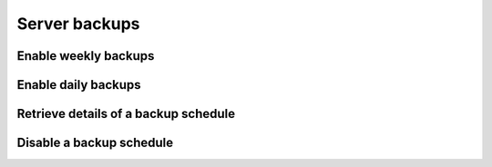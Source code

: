==============
Server backups
==============

Enable weekly backups
---------------------

.. sample:: compute/v2/scheduledImages/enable_weekly_backups.php
.. refdoc:: OpenStack/Compute/v2/Models/Server.html#method_enableScheduledImages

Enable daily backups
--------------------

.. sample:: compute/v2/scheduledImages/enable_daily_backups.php
.. refdoc:: OpenStack/Compute/v2/Models/Server.html#method_enableScheduledImages

Retrieve details of a backup schedule
-------------------------------------

.. sample:: compute/v2/scheduledImages/get.php
.. refdoc:: OpenStack/Compute/v2/Models/Server.html#method_getScheduledImages

Disable a backup schedule
-------------------------

.. sample:: compute/v2/scheduledImages/disable.php
.. refdoc:: OpenStack/Compute/v2/Models/Server.html#method_disable